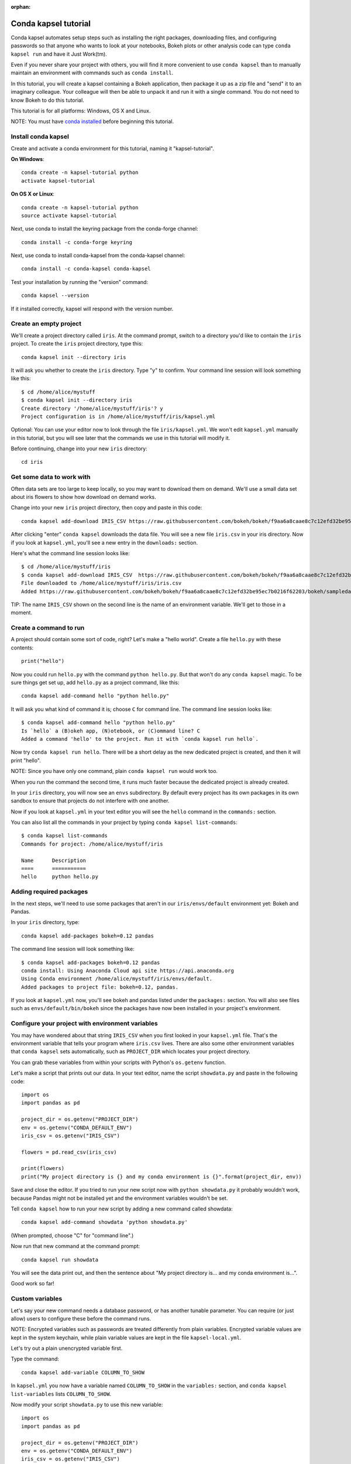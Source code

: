 :orphan:

=====================
Conda kapsel tutorial
=====================

Conda kapsel automates setup steps such as installing the right
packages, downloading files, and configuring passwords so that
anyone who wants to look at your notebooks, Bokeh plots or other
analysis code can type ``conda kapsel run`` and have it Just
Work(tm).

Even if you never share your project with others, you will find it
more convenient to use ``conda kapsel`` than to manually maintain
an environment with commands such as ``conda install``.

In this tutorial, you will create a kapsel containing a Bokeh
application, then package it up as a zip file and "send" it to an
imaginary colleague. Your colleague will then be able to unpack it
and run it with a single command. You do not need to know Bokeh to
do this tutorial.

This tutorial is for all platforms: Windows, OS X and Linux.

NOTE: You must have `conda installed
<http://conda.pydata.org/docs/install/quick.html>`_ before
beginning this tutorial.

Install conda kapsel
====================

Create and activate a conda environment for this tutorial, naming
it "kapsel-tutorial".

**On Windows**::

  conda create -n kapsel-tutorial python
  activate kapsel-tutorial

**On OS X or Linux**::

  conda create -n kapsel-tutorial python
  source activate kapsel-tutorial

Next, use conda to install the keyring package from the
conda-forge channel::

  conda install -c conda-forge keyring

Next, use conda to install conda-kapsel from the conda-kapsel
channel::

  conda install -c conda-kapsel conda-kapsel

Test your installation by running the "version" command::

  conda kapsel --version

If it installed correctly, kapsel will respond with the version
number.

Create an empty project
=======================

We'll create a project directory called ``iris``. At the command
prompt, switch to a directory you'd like to contain the ``iris``
project. To create the ``iris`` project directory, type this::

    conda kapsel init --directory iris

It will ask you whether to create the ``iris`` directory. Type "y"
to confirm.  Your command line session will look something like
this::

    $ cd /home/alice/mystuff
    $ conda kapsel init --directory iris
    Create directory '/home/alice/mystuff/iris'? y
    Project configuration is in /home/alice/mystuff/iris/kapsel.yml

Optional: You can use your editor now to look through the file
``iris/kapsel.yml``. We won't edit ``kapsel.yml`` manually in this
tutorial, but you will see later that the commands we use in this
tutorial will modify it.

Before continuing, change into your new ``iris`` directory::

    cd iris

Get some data to work with
==========================

Often data sets are too large to keep locally, so you may want to
download them on demand. We'll use a small data set about iris
flowers to show how download on demand works.

Change into your new ``iris`` project directory, then copy and
paste in this code::

    conda kapsel add-download IRIS_CSV https://raw.githubusercontent.com/bokeh/bokeh/f9aa6a8caae8c7c12efd32be95ec7b0216f62203/bokeh/sampledata/iris.csv

After clicking "enter" ``conda kapsel`` downloads the data
file. You will see a new file ``iris.csv`` in your iris
directory. Now if you look at ``kapsel.yml``, you'll see a new
entry in the ``downloads:`` section.

Here's what the command line session looks like::

    $ cd /home/alice/mystuff/iris
    $ conda kapsel add-download IRIS_CSV  https://raw.githubusercontent.com/bokeh/bokeh/f9aa6a8caae8c7c12efd32be95ec7b0216f62203/bokeh/sampledata/iris.csv
    File downloaded to /home/alice/mystuff/iris/iris.csv
    Added https://raw.githubusercontent.com/bokeh/bokeh/f9aa6a8caae8c7c12efd32be95ec7b0216f62203/bokeh/sampledata/iris.csv to the project file.

TIP: The name ``IRIS_CSV`` shown on the second line is the name of
an environment variable. We'll get to those in a moment.

Create a command to run
=======================

A project should contain some sort of code, right? Let's make a
"hello world".  Create a file ``hello.py`` with these contents::

    print("hello")

Now you could run ``hello.py`` with the command ``python
hello.py``. But that won't do any ``conda kapsel`` magic. To be
sure things get set up, add ``hello.py`` as a project command,
like this::

    conda kapsel add-command hello "python hello.py"

It will ask you what kind of command it is; choose ``C`` for
command line. The command line session looks like::

    $ conda kapsel add-command hello "python hello.py"
    Is `hello` a (B)okeh app, (N)otebook, or (C)ommand line? C
    Added a command 'hello' to the project. Run it with `conda kapsel run hello`.

Now try ``conda kapsel run hello``. There will be a short delay as
the new dedicated project is created, and then it will print
"hello".

NOTE: Since you have only one command, plain ``conda kapsel run``
would work too.

When you run the command the second time, it runs much faster
because the dedicated project is already created.

In your ``iris`` directory, you will now see an ``envs``
subdirectory. By default every project has its own packages in its
own sandbox to ensure that projects do not interfere with one
another.

Now if you look at ``kapsel.yml`` in your text editor you will see
the ``hello`` command in the ``commands:`` section.

You can also list all the commands in your project by typing
``conda kapsel list-commands``::

    $ conda kapsel list-commands
    Commands for project: /home/alice/mystuff/iris

    Name      Description
    ====      ===========
    hello     python hello.py

Adding required packages
========================

In the next steps, we'll need to use some packages that aren't in
our ``iris/envs/default`` environment yet: Bokeh and Pandas.

In your ``iris`` directory, type::

    conda kapsel add-packages bokeh=0.12 pandas

The command line session will look something like::

    $ conda kapsel add-packages bokeh=0.12 pandas
    conda install: Using Anaconda Cloud api site https://api.anaconda.org
    Using Conda environment /home/alice/mystuff/iris/envs/default.
    Added packages to project file: bokeh=0.12, pandas.

If you look at ``kapsel.yml`` now, you'll see bokeh and pandas
listed under the ``packages:`` section. You will also see files
such as ``envs/default/bin/bokeh`` since the packages have now
been installed in your project's environment.

Configure your project with environment variables
=================================================

You may have wondered about that string ``IRIS_CSV`` when you
first looked in your ``kapsel.yml`` file. That's the environment
variable that tells your program where ``iris.csv`` lives. There
are also some other environment variables that ``conda kapsel``
sets automatically, such as ``PROJECT_DIR`` which locates your
project directory.

You can grab these variables from within your scripts with
Python's ``os.getenv`` function.

Let's make a script that prints out our data. In your text editor,
name the script ``showdata.py`` and paste in the following code::

    import os
    import pandas as pd

    project_dir = os.getenv("PROJECT_DIR")
    env = os.getenv("CONDA_DEFAULT_ENV")
    iris_csv = os.getenv("IRIS_CSV")

    flowers = pd.read_csv(iris_csv)

    print(flowers)
    print("My project directory is {} and my conda environment is {}".format(project_dir, env))

Save and close the editor. If you tried to run your new script now
with ``python showdata.py`` it probably wouldn't work, because
Pandas might not be installed yet and the environment variables
wouldn't be set.

Tell ``conda kapsel`` how to run your new script by adding a new
command called showdata::

    conda kapsel add-command showdata 'python showdata.py'

(When prompted, choose "C" for "command line".)

Now run that new command at the command prompt::

    conda kapsel run showdata

You will see the data print out, and then the sentence about "My
project directory is... and my conda environment is...".

Good work so far!

Custom variables
================

Let's say your new command needs a database password, or has
another tunable parameter. You can require (or just allow) users
to configure these before the command runs.

NOTE: Encrypted variables such as passwords are treated
differently from plain variables. Encrypted variable values are
kept in the system keychain, while plain variable values are kept
in the file ``kapsel-local.yml``.

Let's try out a plain unencrypted variable first.

Type the command::

    conda kapsel add-variable COLUMN_TO_SHOW

In ``kapsel.yml`` you now have a variable named ``COLUMN_TO_SHOW``
in the ``variables:`` section, and ``conda kapsel list-variables``
lists ``COLUMN_TO_SHOW``.

Now modify your script ``showdata.py`` to use this new variable::

    import os
    import pandas as pd

    project_dir = os.getenv("PROJECT_DIR")
    env = os.getenv("CONDA_DEFAULT_ENV")
    iris_csv = os.getenv("IRIS_CSV")
    column_to_show = os.getenv("COLUMN_TO_SHOW")

    flowers = pd.read_csv(iris_csv)

    print("Showing column {}".format(column_to_show))
    print(flowers[column_to_show])
    print("My project directory is {} and my conda environment is {}".format(project_dir, env))

Because there's no value yet for ``COLUMN_TO_SHOW``, it will be
mandatory for users to provide one. Try this command::

   conda kapsel run showdata

The first time you run this, you will see a prompt asking you to
type in a column name. If you enter a column at the prompt (try
"sepal_length"), it will be saved in ``kapsel-local.yml``. Next
time you run it, you won't be prompted for a value.

To change the value in ``kapsel-local.yml``, use::

    conda kapsel set-variable COLUMN_TO_SHOW=petal_length

``kapsel-local.yml`` is local to this user and machine, while
``kapsel.yml`` is shared across all users of a project.

You can also set a default value for a variable in ``kapsel.yml``;
if you do this, users are not prompted for a value, but they can
override the default if they want to. Set a default value like
this::

   conda kapsel add-variable --default=sepal_width COLUMN_TO_SHOW

Now you should see the default in ``kapsel.yml``.

If you've set the variable in ``kapsel-local.yml``, the default
will be ignored.  You can unset your local override with::

   conda kapsel unset-variable COLUMN_TO_SHOW

The default will then be used when you ``conda kapsel run showdata``.

NOTE: ``unset-variable`` removes the variable value, but keeps the
requirement that ``COLUMN_TO_SHOW`` must be set.
``remove-variable`` removes the variable requirement from
``kapsel.yml`` so that the project will no longer require a
``COLUMN_TO_SHOW`` value in order to run.

An encrypted custom variable
============================

It's good practice to use variables for passwords and secrets in
particular.  This way, every user of the project can input their
own password, and it will be kept in their system keychain.

Any variable ending in ``_PASSWORD``, ``_SECRET``, or
``_SECRET_KEY`` is encrypted by default.

To create an encrypted custom variable, type::

    conda kapsel add-variable DB_PASSWORD

In ``kapsel.yml`` you now have a ``DB_PASSWORD`` in the
``variables:`` section, and ``conda kapsel list-variables`` lists
``DB_PASSWORD``.

From here, things work just like the ``COLUMN_TO_SHOW`` example
above, except that the value of ``DB_PASSWORD`` is saved in the
system keychain rather than in ``kapsel-local.yml``.

Try for example::

   conda kapsel run showdata

This will prompt you for a value the first time, and then save it
in the keychain and use it from there on the second run.  You can
also use ``conda kapsel set-variable DB_PASSWORD=whatever``,
``conda kapsel unset-variable DB_PASSWORD``, and so on.

Because this Iris example does not need a database password, we'll
now remove it. Type::

  conda kapsel remove-variable DB_PASSWORD

Creating a Bokeh app
====================

Let's plot that flower data!

Inside your ``iris`` project directory, create a new directory
``iris_plot``, and in it save a new file named``main.py`` with
these contents::

    import os
    import pandas as pd
    from bokeh.plotting import Figure
    from bokeh.io import curdoc

    iris_csv = os.getenv("IRIS_CSV")

    flowers = pd.read_csv(iris_csv)

    colormap = {'setosa': 'red', 'versicolor': 'green', 'virginica': 'blue'}
    colors = [colormap[x] for x in flowers['species']]

    p = Figure(title = "Iris Morphology")
    p.xaxis.axis_label = 'Petal Length'
    p.yaxis.axis_label = 'Petal Width'

    p.circle(flowers["petal_length"], flowers["petal_width"],
             color=colors, fill_alpha=0.2, size=10)

    curdoc().title = "Iris Example"
    curdoc().add_root(p)

You should now have a file ``iris_plot/main.py`` inside the
project.  The ``iris_plot`` directory is a simple Bokeh app. (If
you aren't familiar with Bokeh you can learn more from the `Bokeh
documentation <http://bokeh.pydata.org/en/latest/>`_.)

To tell ``conda kapsel`` about the Bokeh app, be sure you are in
the directory "iris" and type::

    conda kapsel add-command plot iris_plot

When prompted, type ``B`` for Bokeh app. The command line session
looks like::

    $ conda kapsel add-command plot iris_plot
    Is `plot` a (B)okeh app, (N)otebook, or (C)ommand line? B
    Added a command 'plot' to the project. Run it with `conda kapsel run plot`.

NOTE: We use the app directory path, not the script path
``iris_plot/main.py``, to refer to a Bokeh app. Bokeh looks for
the file ``main.py`` by convention.

To see your Bokeh plot, run this command::

    conda kapsel run plot --show

``--show`` gets passed to the ``bokeh serve`` command, and tells
Bokeh to open a browser window. Other options for ``bokeh serve``
can be appended to the ``conda kapsel run`` command line as well,
if you like.

A browser window opens, displaying the Iris plot. Success!

Clean and reproduce
===================

You've left a trail of breadcrumbs in ``kapsel.yml`` describing
how to reproduce your project. Look around in your ``iris``
directory and you'll see you have ``envs/default`` and
``iris.csv``, which you didn't create manually. Let's get rid of
the unnecessary stuff.

Type::

    conda kapsel clean

``iris.csv`` and ``envs/default`` should now be gone.

Run one of your commands again, and they'll come back. Type::

    conda kapsel run showdata

You should have ``iris.csv`` and ``envs/default`` back as they
were before.

You could also redo the setup steps without running a
command. Clean again::

    conda kapsel clean

``iris.csv`` and ``envs/default`` should be gone again. Then re-prepare the project::

    conda kapsel prepare

You should have ``iris.csv`` and ``envs/default`` back again, but
this time without running a command.

Zip it up for a colleague
=========================

To share this project with a colleague, you likely want to put it
in a zip file.  You won't want to include ``envs/default``,
because conda environments are large and don't work if moved
between machines. If ``iris.csv`` were a larger file, you might
not want to include that either. The ``conda kapsel archive``
command automatically omits the files it can reproduce
automatically.

Type::

   conda kapsel archive iris.zip

You will now have a file ``iris.zip``. If you list the files in
the zip, you'll see that the automatically-generated ones aren't
in there::

    $ unzip -l iris.zip
    Archive:  iris.zip
      Length      Date    Time    Name
    ---------  ---------- -----   ----
           16  06-10-2016 10:04   iris/hello.py
          281  06-10-2016 10:22   iris/showdata.py
          222  06-10-2016 09:46   iris/.kapselignore
         4927  06-10-2016 10:31   iris/kapsel.yml
          557  06-10-2016 10:33   iris/iris_plot/main.py
    ---------                     -------
         6003                     5 files

NOTE: There's a ``.kapselignore`` file you can use to manually
exclude anything you don't want in your archives.

NOTE: ``conda kapsel`` also supports creating ``.tar.gz`` and
``.tar.bz2`` archives. The archive format will match the filename
you provide.

When your colleague unzips the archive, they can list the commands
in it::

    $ conda kapsel list-commands
    Commands for project: /home/bob/projects/iris

    Name      Description
    ====      ===========
    hello     python hello.py
    plot      Bokeh app iris_plot
    showdata  python showdata.py


Then your colleague can type ``conda kapsel run showdata`` (for
example), and ``conda kapsel`` will download the data, install
needed packages, and run the command.

Next steps
==========

There's much more that ``conda kapsel`` can do.

 * It can automatically start processes that your commands depend
   on. Right now it only supports starting Redis, for
   demonstration purposes. Use the ``conda kapsel add-service
   redis`` command to play with this. More kinds of service will
   be supported soon! Let us know if there are particular ones
   you'd find useful.
 * You can have multiple conda environment specifications in your
   project, which is useful if some of your commands use a
   different version of Python or otherwise have distinct
   dependencies. ``conda kapsel add-env-spec`` adds these
   additional environment specs.
 * Commands can be ipython notebooks. If you create a notebook in
   your project directory it will automatically be listed in
   ``conda kapsel list-commands``.
